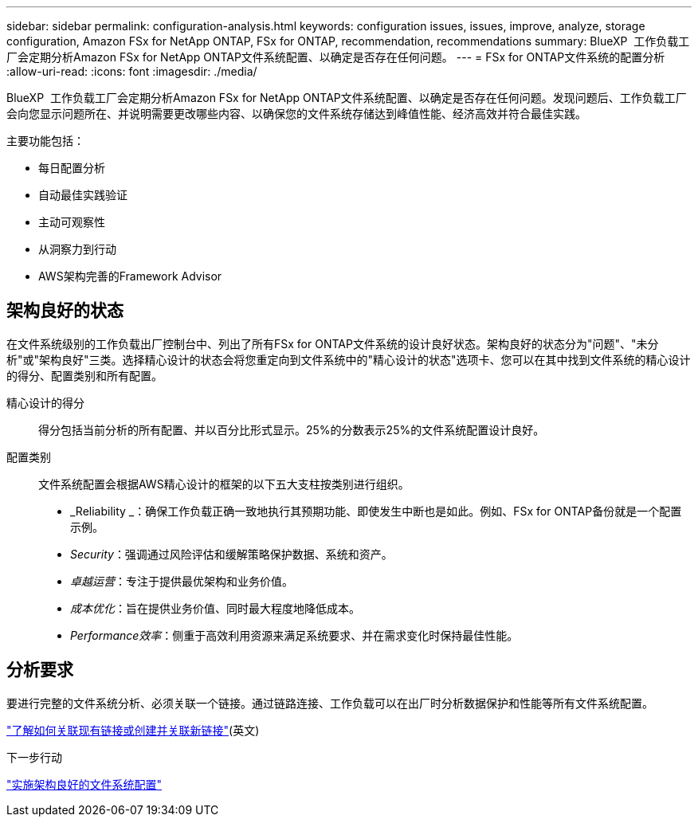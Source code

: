 ---
sidebar: sidebar 
permalink: configuration-analysis.html 
keywords: configuration issues, issues, improve, analyze, storage configuration, Amazon FSx for NetApp ONTAP, FSx for ONTAP, recommendation, recommendations 
summary: BlueXP  工作负载工厂会定期分析Amazon FSx for NetApp ONTAP文件系统配置、以确定是否存在任何问题。 
---
= FSx for ONTAP文件系统的配置分析
:allow-uri-read: 
:icons: font
:imagesdir: ./media/


[role="lead"]
BlueXP  工作负载工厂会定期分析Amazon FSx for NetApp ONTAP文件系统配置、以确定是否存在任何问题。发现问题后、工作负载工厂会向您显示问题所在、并说明需要更改哪些内容、以确保您的文件系统存储达到峰值性能、经济高效并符合最佳实践。

主要功能包括：

* 每日配置分析
* 自动最佳实践验证
* 主动可观察性
* 从洞察力到行动
* AWS架构完善的Framework Advisor




== 架构良好的状态

在文件系统级别的工作负载出厂控制台中、列出了所有FSx for ONTAP文件系统的设计良好状态。架构良好的状态分为"问题"、"未分析"或"架构良好"三类。选择精心设计的状态会将您重定向到文件系统中的"精心设计的状态"选项卡、您可以在其中找到文件系统的精心设计的得分、配置类别和所有配置。

精心设计的得分:: 得分包括当前分析的所有配置、并以百分比形式显示。25%的分数表示25%的文件系统配置设计良好。
配置类别:: 文件系统配置会根据AWS精心设计的框架的以下五大支柱按类别进行组织。
+
--
* _Reliability _：确保工作负载正确一致地执行其预期功能、即使发生中断也是如此。例如、FSx for ONTAP备份就是一个配置示例。
* _Security_：强调通过风险评估和缓解策略保护数据、系统和资产。
* _卓越运营_：专注于提供最优架构和业务价值。
* _成本优化_：旨在提供业务价值、同时最大程度地降低成本。
* _Performance效率_：侧重于高效利用资源来满足系统要求、并在需求变化时保持最佳性能。


--




== 分析要求

要进行完整的文件系统分析、必须关联一个链接。通过链路连接、工作负载可以在出厂时分析数据保护和性能等所有文件系统配置。

link:https://docs.netapp.com/us-en/workload-fsx-ontap/create-link.html["了解如何关联现有链接或创建并关联新链接"](英文)

.下一步行动
link:improve-configurations.html["实施架构良好的文件系统配置"]

